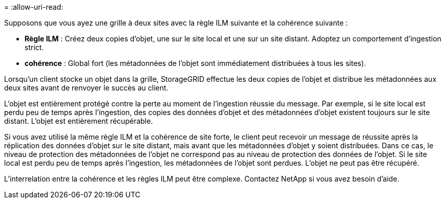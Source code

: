 = 
:allow-uri-read: 


Supposons que vous ayez une grille à deux sites avec la règle ILM suivante et la cohérence suivante :

* *Règle ILM* : Créez deux copies d'objet, une sur le site local et une sur un site distant. Adoptez un comportement d'ingestion strict.
* *cohérence* : Global fort (les métadonnées de l'objet sont immédiatement distribuées à tous les sites).


Lorsqu'un client stocke un objet dans la grille, StorageGRID effectue les deux copies de l'objet et distribue les métadonnées aux deux sites avant de renvoyer le succès au client.

L'objet est entièrement protégé contre la perte au moment de l'ingestion réussie du message. Par exemple, si le site local est perdu peu de temps après l'ingestion, des copies des données d'objet et des métadonnées d'objet existent toujours sur le site distant.  L'objet est entièrement récupérable.

Si vous avez utilisé la même règle ILM et la cohérence de site forte, le client peut recevoir un message de réussite après la réplication des données d'objet sur le site distant, mais avant que les métadonnées d'objet y soient distribuées. Dans ce cas, le niveau de protection des métadonnées de l’objet ne correspond pas au niveau de protection des données de l’objet. Si le site local est perdu peu de temps après l'ingestion, les métadonnées de l'objet sont perdues. L'objet ne peut pas être récupéré.

L’interrelation entre la cohérence et les règles ILM peut être complexe.  Contactez NetApp si vous avez besoin d’aide.
